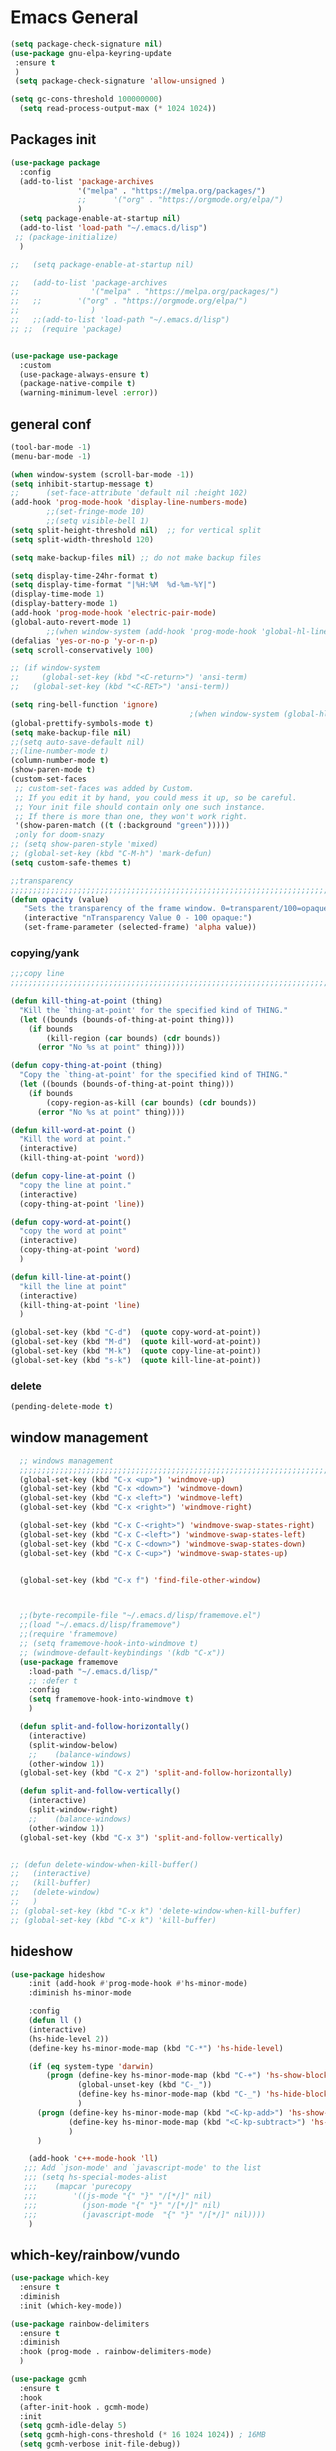 #+STARTUP: show2levels

* Emacs General
#+begin_src emacs-lisp :tangle (if (eq system-type 'windows-nt) "yes" "no")
(setq package-check-signature nil)
(use-package gnu-elpa-keyring-update
 :ensure t
 )
 (setq package-check-signature 'allow-unsigned )
#+end_src

#+begin_src emacs-lisp :tangle yes
(setq gc-cons-threshold 100000000)
  (setq read-process-output-max (* 1024 1024))

#+end_src
** Packages init
#+begin_src emacs-lisp :tangle yes
  (use-package package
    :config
    (add-to-list 'package-archives
                 '("melpa" . "https://melpa.org/packages/")
                 ;;		 '("org" . "https://orgmode.org/elpa/")
                 )
    (setq package-enable-at-startup nil)
    (add-to-list 'load-path "~/.emacs.d/lisp")
   ;; (package-initialize)
    )

  ;;   (setq package-enable-at-startup nil)

  ;;   (add-to-list 'package-archives
  ;;                '("melpa" . "https://melpa.org/packages/")
  ;;   ;;	     '("org" . "https://orgmode.org/elpa/")
  ;;                )
  ;;   ;;(add-to-list 'load-path "~/.emacs.d/lisp")
  ;; ;;  (require 'package)


  (use-package use-package
    :custom
    (use-package-always-ensure t)
    (package-native-compile t)
    (warning-minimum-level :error))
#+end_src
** general conf
#+begin_src emacs-lisp :tangle yes
  (tool-bar-mode -1)
  (menu-bar-mode -1)

  (when window-system (scroll-bar-mode -1))
  (setq inhibit-startup-message t)
  ;;      (set-face-attribute 'default nil :height 102)
  (add-hook 'prog-mode-hook 'display-line-numbers-mode)
          ;;(set-fringe-mode 10)
          ;;(setq visible-bell 1)
  (setq split-height-threshold nil)  ;; for vertical split
  (setq split-width-threshold 120)

  (setq make-backup-files nil) ;; do not make backup files

  (setq display-time-24hr-format t)
  (setq display-time-format "|%H:%M  %d-%m-%Y|")
  (display-time-mode 1)
  (display-battery-mode 1)
  (add-hook 'prog-mode-hook 'electric-pair-mode)
  (global-auto-revert-mode 1)
          ;;(when window-system (add-hook 'prog-mode-hook 'global-hl-line-mode t))
  (defalias 'yes-or-no-p 'y-or-n-p)
  (setq scroll-conservatively 100)

  ;; (if window-system
  ;;     (global-set-key (kbd "<C-return>") 'ansi-term)
  ;;   (global-set-key (kbd "<C-RET>") 'ansi-term))

  (setq ring-bell-function 'ignore)
                                          ;(when window-system (global-hl-line-mode t))
  (global-prettify-symbols-mode t) 
  (setq make-backup-file nil)
  ;;(setq auto-save-default nil)
  ;;(line-number-mode t)
  (column-number-mode t)
  (show-paren-mode t) 
  (custom-set-faces
   ;; custom-set-faces was added by Custom.
   ;; If you edit it by hand, you could mess it up, so be careful.
   ;; Your init file should contain only one such instance.
   ;; If there is more than one, they won't work right.
   '(show-paren-match ((t (:background "green")))))
   ;only for doom-snazy
  ;; (setq show-paren-style 'mixed)
  ;; (global-set-key (kbd "C-M-h") 'mark-defun) 
  (setq custom-safe-themes t)

  ;;transparency
  ;;;;;;;;;;;;;;;;;;;;;;;;;;;;;;;;;;;;;;;;;;;;;;;;;;;;;;;;;;;;;;;;;;;;;;;;;;;;;;;;;;;;;;;;;;;;;;;;;;;;;;;;;;;;;;;;
  (defun opacity (value)
     "Sets the transparency of the frame window. 0=transparent/100=opaque"
     (interactive "nTransparency Value 0 - 100 opaque:")
     (set-frame-parameter (selected-frame) 'alpha value))

#+end_src
*** copying/yank
#+begin_src emacs-lisp :tangle yes
  ;;;copy line
  ;;;;;;;;;;;;;;;;;;;;;;;;;;;;;;;;;;;;;;;;;;;;;;;;;;;;;;;;;;;;;;;;;;;;;;;;;

  (defun kill-thing-at-point (thing)
    "Kill the `thing-at-point' for the specified kind of THING."
    (let ((bounds (bounds-of-thing-at-point thing)))
      (if bounds
          (kill-region (car bounds) (cdr bounds))
        (error "No %s at point" thing))))

  (defun copy-thing-at-point (thing)
    "Copy the `thing-at-point' for the specified kind of THING."
    (let ((bounds (bounds-of-thing-at-point thing)))
      (if bounds
          (copy-region-as-kill (car bounds) (cdr bounds))
        (error "No %s at point" thing))))

  (defun kill-word-at-point ()
    "Kill the word at point."
    (interactive)
    (kill-thing-at-point 'word))

  (defun copy-line-at-point ()
    "copy the line at point."
    (interactive)
    (copy-thing-at-point 'line))

  (defun copy-word-at-point()
    "copy the word at point"
    (interactive)
    (copy-thing-at-point 'word)
    )

  (defun kill-line-at-point()
    "kill the line at point"
    (interactive)
    (kill-thing-at-point 'line)
    )

  (global-set-key (kbd "C-d")  (quote copy-word-at-point))
  (global-set-key (kbd "M-d")  (quote kill-word-at-point))
  (global-set-key (kbd "M-k")  (quote copy-line-at-point))
  (global-set-key (kbd "s-k")  (quote kill-line-at-point))

#+end_src
*** delete
#+begin_src emacs-lisp :tangle yes
(pending-delete-mode t)
#+end_src
** window management
#+begin_src emacs-lisp :tangle yes
    ;; windows management 
    ;;;;;;;;;;;;;;;;;;;;;;;;;;;;;;;;;;;;;;;;;;;;;;;;;;;;;;;;;;;;;;;;;;;;;;;;;;;;;;;;;;;;;;;;;;;;;;;;;;;;;;;;;;;;;;;;;
    (global-set-key (kbd "C-x <up>") 'windmove-up)
    (global-set-key (kbd "C-x <down>") 'windmove-down)
    (global-set-key (kbd "C-x <left>") 'windmove-left)
    (global-set-key (kbd "C-x <right>") 'windmove-right)

    (global-set-key (kbd "C-x C-<right>") 'windmove-swap-states-right)
    (global-set-key (kbd "C-x C-<left>") 'windmove-swap-states-left)
    (global-set-key (kbd "C-x C-<down>") 'windmove-swap-states-down)
    (global-set-key (kbd "C-x C-<up>") 'windmove-swap-states-up)


    (global-set-key (kbd "C-x f") 'find-file-other-window)



    ;;(byte-recompile-file "~/.emacs.d/lisp/framemove.el")
    ;;(load "~/.emacs.d/lisp/framemove")
    ;;(require 'framemove)
    ;; (setq framemove-hook-into-windmove t)
    ;; (windmove-default-keybindings '(kdb "C-x"))
    (use-package framemove
      :load-path "~/.emacs.d/lisp/"
      ;; :defer t
      :config
      (setq framemove-hook-into-windmove t)
      )

    (defun split-and-follow-horizontally()
      (interactive)
      (split-window-below)
      ;;    (balance-windows)
      (other-window 1))
    (global-set-key (kbd "C-x 2") 'split-and-follow-horizontally)

    (defun split-and-follow-vertically()
      (interactive)
      (split-window-right)
      ;;    (balance-windows)
      (other-window 1))
    (global-set-key (kbd "C-x 3") 'split-and-follow-vertically) 


  ;; (defun delete-window-when-kill-buffer()
  ;;   (interactive)
  ;;   (kill-buffer)
  ;;   (delete-window)
  ;;   )
  ;; (global-set-key (kbd "C-x k") 'delete-window-when-kill-buffer)
  ;; (global-set-key (kbd "C-x k") 'kill-buffer)
#+end_src
** hideshow
#+begin_src emacs-lisp :tangle yes
  (use-package hideshow
      :init (add-hook #'prog-mode-hook #'hs-minor-mode)
      :diminish hs-minor-mode

      :config
      (defun ll ()
      (interactive)
      (hs-hide-level 2))
      (define-key hs-minor-mode-map (kbd "C-*") 'hs-hide-level)

      (if (eq system-type 'darwin)
          (progn (define-key hs-minor-mode-map (kbd "C-+") 'hs-show-block)
                 (global-unset-key (kbd "C-_"))
                 (define-key hs-minor-mode-map (kbd "C-_") 'hs-hide-block)
                 )
        (progn (define-key hs-minor-mode-map (kbd "<C-kp-add>") 'hs-show-block)
               (define-key hs-minor-mode-map (kbd "<C-kp-subtract>") 'hs-hide-block)
               )
        )

      (add-hook 'c++-mode-hook 'll)
     ;;; Add `json-mode' and `javascript-mode' to the list
     ;;; (setq hs-special-modes-alist
     ;;; 	(mapcar 'purecopy
     ;;; 		'((js-mode "{" "}" "/[*/]" nil)
     ;;; 		  (json-mode "{" "}" "/[*/]" nil)
     ;;; 		  (javascript-mode  "{" "}" "/[*/]" nil))))
      )
#+end_src
** which-key/rainbow/vundo
#+begin_src emacs-lisp :tangle yes
  (use-package which-key
    :ensure t
    :diminish 
    :init (which-key-mode))

  (use-package rainbow-delimiters
    :ensure t
    :diminish
    :hook (prog-mode . rainbow-delimiters-mode)
    )

  (use-package gcmh
    :ensure t
    :hook
    (after-init-hook . gcmh-mode)
    :init
    (setq gcmh-idle-delay 5)
    (setq gcmh-high-cons-threshold (* 16 1024 1024)) ; 16MB
    (setq gcmh-verbose init-file-debug))

  ;; (use-package undo-tree
  ;;   :ensure t
  ;;   :diminish
  ;;   ;;    :bind ("C-M-u" . undo-tree-visualize )
  ;;   :config
  ;;   (global-undo-tree-mode))

  (use-package vundo
    :ensure t
    :init
    (setq vun-key (if (eq system-type 'darwin) "C--" "C-_"))
    :custom
    (vundo-compact-display t)
    (vundo-glyph-alist vundo-unicode-symbols)
    :config
    ;; :bind (("C--" . (lambda()(interactive) (undo) (vundo)))
    ;;        ("M--" . (lambda()(interactive) (undo-redo) (vundo)))
    ;;        :map vundo-mode-map
    ;;        ("C--" . vundo-backward)
    ;;        ("M--" . vundo-forward)
    ;;        )
    (if (eq system-type 'darwin)
        (progn
          (global-set-key (kbd "C--" ) (lambda()(interactive) (undo) (vundo)))
          (global-set-key (kbd "M--" ) (lambda()(interactive) (undo) (vundo)))
          (keymap-set vundo-mode-map  "C--" 'vundo-backward)
          (keymap-set vundo-mode-map  "M--" 'vundo-forward)
          )
      (progn
        (global-set-key (kbd "C-_" ) (lambda()(interactive) (undo) (vundo)))
        (global-set-key (kbd "M-_" ) (lambda()(interactive) (undo-redo) (vundo)))
        (keymap-set vundo-mode-map  "C-_" 'vundo-backward)
        (keymap-set vundo-mode-map  "M-_" 'vundo-forward)
        )
      )

    )
  ;;(global-unset-key (kbd "C--"))
#+end_src
** expand-region
#+begin_src emacs-lisp :tangle yes
(use-package expand-region
  :ensure t
  :bind (("C-M-SPC" . er/expand-region)
	 ("M--" . er/contract-region))
  )
#+end_src
* org-mode
#+begin_src emacs-lisp :tangle yes
  (use-package org
    :defer t
    :config
    (setq org-hide-emphasis-markers t ;; for *bold* to look bold wothout stars 
          ;; org-ellipsis " ▾"
          org-pretty-entities t
          org-startup-with-inline-images t
          org-startup-indented t
          )

    (dolist (face '((org-level-1 . 1.2)
                    (org-level-2 . 1.15)
                    ))
      (set-face-attribute (car face) nil :weight 'medium  :height (cdr face))) ;; :weight 'medium  :height (cdr face)

    ;; (use-package org-bullets
    ;;   :hook (org-mode . org-bullets-mode)
    ;;   :defer t
    ;;   :config
    ;;   (setq org-bullets-bullet-list '(  "❖" "✸" "✮" "◉" "⁑" "⁂" )) ;;"✱" "◉" "○" "●" "○" "●" "○" "●"
    ;;   )

    :hook (;;(org-mode . org-indent-mode )
           (org-mode . visual-line-mode )
           )
    :bind  ( ("C-c a" . org-agenda)
             ("C-c c" . org-capture)
             ("C-c l" . org-store-link)
  	     ;;            :map org-mode-map

           )
    )

#+end_src

#+begin_src emacs-lisp :tangle yes

  (defun kill-other-org-buffers ()
  "Kill all .org buffers except 'inbox.org' and the current buffer."
  (interactive)
  (let ((current (current-buffer)))
    (dolist (buf (buffer-list))
      (with-current-buffer buf
        (let ((name (buffer-name)))
          (when (and (string-match-p "\\.org\\'" name)
                     (not (eq buf current))
                     (not (string-equal name "inbox.org")))
            (kill-buffer buf)))))))
  (setq 
        ;;	org-deadline-warning-days 14 ;;to warn n days before deadline date
        org-agenda-start-with-log-mode t
        org-log-done t
        org-log-into-drawer t
        org-directory "~/Dropbox/"
        org-agenda-files '("univ.org" "personal.org" "projects.org" "inbox.org" "research.org")
        org-todo-keywords
        '((sequence "TODO(t)" "NEXT(n)" "WAITING(w)" "|" "DONE(d)"))

        org-refile-targets '((org-agenda-files :maxlevel . 1))
        org-refile-use-outline-path 'file
        org-outline-path-complete-in-steps nil

        )

  (setq org-capture-templates
        `(("i" "Inbox" entry  (file "~/Dropbox/inbox.org")
           ,(concat "* TODO %?\n"
                    "/Entered on/ %U"))
          ;; ("@" "Inbox [mu4e]" entry (file "inbox.org")
          ;;  ,(concat "* TODO Process \"%a\" %?\n"
          ;;           "/Entered on/ %U"))
      	))

  (global-set-key (kbd "C-c n i" ) (lambda()(interactive) (find-file "~/Dropbox/inbox.org")))

  (defun org-archive-done-tasks ()
    (interactive)
    (org-map-entries
      (lambda ()
        (org-archive-subtree)
        (setq org-map-continue-from (org-element-property :begin (org-element-at-point))))
      "/DONE" 'file))



   (use-package alert
    :commands (alert)
    :config
    )

  (when (eq system-type 'windows-nt)
    (use-package alert-toast
      :after alert
      :config
      (setq alert-default-style 'alert-termux-notify)
      ))
  (when (eq system-type 'darwin)
    (setq alert-default-style 'osx-notifier)
    )

  ;; (use-package org-alert
  ;;   :ensure t
  ;;   :init
  ;;   (setq
  ;;    org-alert-interval 300
  ;;         )
  ;;   :config
  ;;   (when (daemonp)
  ;;    (org-alert-enable))
  ;;   )


#+end_src
** org-modern / olivetti
#+begin_src emacs-lisp :tangle yes
  (use-package org-modern
    :ensure t
    :after org
    :hook (org-mode . org-modern-mode)
    :config
    (custom-set-variables '(org-modern-fold-stars
     '(("▶" . "▼") ("▷" . "▽") ("◉" . "○") ("▹" . "▿") ("▸" . "▾") )))
    )
  (use-package olivetti
    :ensure t
    :defer t
    :init
    (setq olivetti-body-width .67)
    :config
    (olivetti-set-width 130)

    :hook (org-mode . olivetti-mode)
    )
#+end_src
** org-noter
#+begin_src emacs-lisp :tangle no
(use-package org-noter
  :config
  ;;  (setq org-noter-notes-search-path        '("~/your/path/to/notes"))
  ;;  (setq org-noter-default-notes-file-names '("notes.org"))
  (with-eval-after-load 'org-noter
    (setq org-noter-arrow-background-color "cyan"
	  org-noter-arrow-foreground-color "black"))
  :custom
  (org-noter-auto-save-last-location t)
  ;; (org-noter-notes-search-path        '("~/your/path/to/notes"))
  ;; (org-noter-default-notes-file-names '("notes.org"))
  ;;(org-noter-notes-window-behavior '(start scroll))
  (org-noter-always-create-frame nil)
  (org-noter-use-indirect-buffer t)

  ;; (org-noter-notes-window-location 'horizontal-split)
  ;; (org-noter-doc-split-fraction '(0.5 . 0.5))
  ;; (org-noter-disable-narrowing nil)
  ;; (org-noter-swap-window nil)
  ;; (org-noter-hide-other t)
  )
#+end_src
** xenops
#+begin_src emacs-lisp :tangle yes
  (use-package xenops
    :ensure t
    :defer t
    :config
    (setq xenops-math-image-scale-factor 1.5)

  					;  (setq xenops-reveal-on-entry nil)
  					;    :hook(org-mode . xenops-mode)
    (advice-add 'xenops-handle-paste :override (lambda()
  					       (interactive)
  					       (or (xenops-math-handle-paste)
  						   (xenops-handle-paste-default)
  						   (xenops-image-handle-paste))
  					       ))
    )
#+end_src
** minted for better exporting source codes
#+begin_src emacs-lisp :tangle yes :exports 
  (defun wtd/org-toggle-minted ()
    "Toggle whether or not Org should use minted for LaTeX."
    (interactive)
    (if (get 'wtd-org-minted-on-or-off 'state)
        (progn
          (setq org-latex-packages-alist (delete '("" "minted" nil) org-latex-packages-alist))
          (setq org-latex-src-block-backend 'verbatim)
          (setq org-latex-pdf-process '("latexmk -f -pdf -%latex -interaction=nonstopmode -output-directory=%o %f"))
          (put 'wtd-org-minted-on-or-off 'state nil)
          (message "Minted is off")
          )
      (progn
        (add-to-list 'org-latex-packages-alist '("" "minted" nil))
        (setq org-latex-src-block-backend 'minted)
        (setq org-latex-pdf-process '("pdflatex -shell-escape -interaction nonstopmode -output-directory %o %f"))
        (setq org-latex-minted-options    '(("frame" "single")))
        (put 'wtd-org-minted-on-or-off 'state t)
        (message "Minted is on; use pdflatex -shell-escape -interaction=nonstopmode")
        )
      )
    )

  ;; look at this config https://github.com/wdenton/.emacs.d/blob/master/init.org
  ;; and this blog https://www.miskatonic.org/2023/11/15/minted/
  ;; this use python/brew package pygments
#+end_src
* themes
#+begin_src emacs-lisp :tangle yes
    (use-package doom-themes
      :ensure t
      :defer t
      :config
      (doom-themes-visual-bell-config)
      )
    (use-package doom-modeline
        :ensure t
  ;;      :defer t
        :config
        (doom-modeline-mode)
        )

    (use-package ef-themes
        :ensure t
        :config
        ;; (setq ef-themes-mixed-fonts t
        ;; 	  ef-themes-variable-pitch-ui t)
        (load-theme 'ef-day)
        )

  (defun my/apply-theme (appearance)
    "Load theme, taking current system APPEARANCE into consideration."
    (mapc #'disable-theme custom-enabled-themes)
    (pcase appearance
      ('light (load-theme 'ef-light t))
      ('dark (load-theme 'ef-winter t))))

  (add-hook 'ns-system-appearance-change-functions #'my/apply-theme)
#+end_src
* vertico / margilinea /savehist
#+begin_src emacs-lisp :tangle yes
  (use-package vertico
    :ensure t
    :init
    (vertico-mode)
    )

  (use-package savehist
    :init
    (savehist-mode))

  (use-package marginalia
    :after vertico
    :ensure t
    :custom
    (marginalia-annotators '(marginalia-annotators-heavy marginalia-annotators-light nill))
    :init (marginalia-mode)
    )

  ;;;;;;;;;;;;;;;;;;;;;;;;;;;;;;;;;;;;;;;;;;;;;;;;;;;;;;;;;;;;;;;;;;;;;

#+end_src
* consult
#+begin_src emacs-lisp :tangle yes
  (use-package consult 
    :ensure t
    :demand t
    :bind (
           ("C-s" . consult-line)
  ;;	 ("C-s" . consult-line)

           ("C-x b" . consult-buffer)
           ("C-c i" . consult-imenu)
           ("C-c C-i" . consult-imenu-multi)
           ("C-x C-b" . consult-buffer-other-window)
           ("C-x j" . cousult-bookmark)
           ("C-c b" . consult-project-buffer)
  ;;	 ("C-y" . consult-yank-from-kill-ring)
           ("M-y" . consult-yank-pop)
           ("M-g M-g" . consult-goto-line-numbers)
           ("C-x m" . consult-global-mark)

           :map minibuffer-local-map
           ("M-s" . consult-history)                 ;; orig. next-matching-history-element
           ("M-r" . consult-history)

           )
    :custom
    (completion-in-region-function #'consult-completion-in-region)

    ;; (consult-buffer-filter '("\\` " "\\`\\*.*\\*\\'"))
    ;; (consult-buffer-filter
    ;;  '("\\` " "\\`\\*Completions\\*\\'" "\\`\\*Flymake log\\*\\'" "\\`\\*Semantic SymRef\\*\\'" "\\`\\*tramp/.*\\*\\'" "\\`\\*EGLOT.*\\*\\'" "\\`\\*Async-native-compile-log*\\*\\'" "\\`\\*Messages*\\*\\'" "\\`\\*scratch*\\*\\'") )

      (consult-buffer-filter
     '("\\` " "\\`\\*Completions\\*\\'" "\\`\\*Flymake log\\*\\'" "\\`\\*Semantic SymRef\\*\\'" "\\`\\*tramp/.*\\*\\'" "\\`\\*EGLOT.*\\*\\'" "\\`\\*Async-native-compile-log*\\*\\'" "\\`\\*Messages*\\*\\'" "\\`\\*scratch*\\*\\'" "\\`\\*powershell-toast\\*\\'" "\\`\\*dashboard\\*\\'") )

    :hook (completion-list-mode . consult-preview-at-point-mode)

    :init
    (setq xref-show-xrefs-function #'consult-xref
          xref-show-definitions-function #'consult-xref)

    :config
    ;; (consult-customize
    ;;  consult-theme :preview-key '(:debounce 0.2 any)
    ;;  consult-ripgrep consult-git-grep consult-grep
    ;;  consult-bookmark consult-recent-file consult-xref
    ;;  consult--source-bookmark consult--source-file-register
    ;;  consult--source-recent-file consult--source-project-recent-file
    ;;  ;; :preview-key (kbd "M-.")
    ;;  :preview-key '(:debounce 0.4 any))

    ;; Optionally configure the narrowing key.
    ;; Both < and C-+ work reasonably well.


    ;; By default `consult-project-function' uses `project-root' from project.el.
    ;; Optionally configure a different project root function.
    ;; There are multiple reasonable alternatives to chose from.
    ;;;; 1. project.el (the default)
    ;; (setq consult-project-function #'consult--default-project--function)
    ;;;; 2. projectile.el (projectile-project-root)
    ;; (autoload 'projectile-project-root "projectile")
    ;; (setq consult-project-function (lambda (_) (projectile-project-root)))
    ;;;; 3. vc.el (vc-root-dir)
    ;; (setq consult-project-function (lambda (_) (vc-root-dir)))
    ;;;; 4. locate-dominating-file
    ;; (setq consult-project-function (lambda (_) (locate-dominating-file "." ".git")))
    )
#+end_src
* orderless
#+begin_src emacs-lisp :tangle yes
  (use-package orderless
    :ensure t
    :custom
    ;; (completion-styles '(orderless basic))
    ;; (completion-category-overrides '((file (styles basic partial-completion)))))
    (completion-styles '(partial-completion orderless )) ;;flex flex initials partial-completion
    (completion-category-defaults nil )  ;;'((eglot (styles orderless)))
    ;; (completion-category-overrides '((eglot (styles orderless))))
      (completion-category-overrides     '((file (styles partial-completion))))
    )
#+end_src

* embark
#+begin_src emacs-lisp :tangle yes
  (use-package embark
    :ensure t
    :bind(("C-h B " . embark-bindings)
  ;;        :map minibuffer-local-map
          ("M-+" . embark-act)
          ("C-." . embark-dwim)

          )
    :init
    ;;  (setq prefix-help-command #'embark-prefix-help-command)
    ;;  (aqdd-hook 'eldoc-documentation-functions #'embark-eldoc-first-target)

    )

  (use-package embark-consult
    :ensure t ; only need to install it, embark loads it after consult if found
    :hook
    (embark-collect-mode . consult-preview-at-point-mode))


#+end_src

* corfu
#+begin_src emacs-lisp :tangle yes
  (use-package corfu
    :ensure t
    ;;  :demand t
    :custom
    (corfu-auto t)
    (corfu-auto-delay 0.1)
    (corfu-auto-prefix 2)
    (corfu-echo-documentation 0.25)
    (corfu-preview-current 'insert)
    :init
    (global-corfu-mode)
    :config
    (defun corfu-move-to-minibuffer ()
      (interactive)
      (pcase completion-in-region--data
        (`(,beg ,end ,table ,pred ,extras)
         (let ((completion-extra-properties extras)
               completion-cycle-threshold completion-cycling)
           (consult-completion-in-region beg end table pred)))))
    (keymap-set corfu-map "M-m" #'corfu-move-to-minibuffer)
    (add-to-list 'corfu-continue-commands #'corfu-move-to-minibuffer)
    :hook (completion-in-region . corfu-move-to-minibuffer)

    )
#+end_src
* vterm
#+begin_src emacs-lisp :tangle (if (eq system-type 'windows-nt) "no"  "yes")
(use-package vterm
  :ensure t
  :config
  (setq vterm-module-cmake-args "-DUSE_SYSTEM_LIBVTERM=yes")
  )

(use-package vterm-toggle
  :ensure t
  :bind ("<C-return>" . vterm-toggle)
  )
#+end_src
* yasnippet
#+begin_src emacs-lisp :tangle yes
  (use-package yasnippet
      :ensure t
      :defer t
      :config

  ;;    (yas-reload-all)
      ;; (add-hook 'c++-mode-hook 'yas-minor-mode)
      ;; (add-hook 'c++-mode 'yas-reload-all)
      ;;(add-hook 'yas-global-mode-hook 'yas-reload-all)
      )
  (use-package yasnippet-snippets
        :ensure t
        :defer t
        )
#+end_src

* flyspell/jinx
#+begin_src emacs-lisp :tangle no
(use-package flyspell
  ;; :ensure t				
  :defer t
  :config
  (setq ispell-program-name "hunspell"
        ispell-default-dictionary "en_US")
  ;; (use-package consult-flyspell
  ;;   :ensure t
  ;;   :defer t
  ;;   )
  ;; (use-package flyspell-correct
  ;;   :ensure t
  ;;   :defer t
  ;;   )
  ;; :hook (text-mode . flyspell-mode)
  :bind (;;("M-<f7>" . flyspell-buffer)
	 :map flyspell-mode-map
	 ("<f7>" . flyspell-word)
         ("C-." . flyspell-correct-at-point)))
#+end_src

#+begin_src emacs-lisp :tangle yes
  (use-package jinx
    :hook (org-mode . global-jinx-mode)
    :config
     ;; (add-to-list 'vertico-multiform-categories
     ;;              '(jinx grid (vertico-grid-annotate . 20)))
    (vertico-multiform-mode 1)
    :bind (("M-$" . jinx-correct)
           ("C-M-$" . jinx-languages)))

#+end_src

* programming

** build / project 
#+begin_src emacs-lisp :tangle yes
(use-package ansi-color
  :hook (compilation-filter . ansi-color-compilation-filter))

;;(setq compile-command "cmake --build ./build")
#+end_src
** eglot
#+begin_src emacs-lisp :tangle yes
  (use-package eglot
    :ensure t
    :defer t
  ;;  :after (yasnippet) ;; flycheck  flymake
    :init
  ;;  (yas-global-mode 1)
    :config
    (with-eval-after-load 'eglot
          (add-to-list 'eglot-server-programs
              '((c++-mode c-mode c-ts-mode c++-ts-mode)
                   . ("clangd"
                         "-j=2"
                         "--log=error"
                         ;; "--malloc-trim"
                         "--background-index"
                         ;; "--background-index-priority=background" ;;; =background  ; low    ;normal 
                         "--clang-tidy"
                         ;; ;; "--cross-file-rename"
                         "--completion-style=detailed"
                         "--pch-storage=disk"
                         "--header-insertion=never"
                         ;; ;; "--header-insertion-decorators=0"
                         ))))
    (with-eval-after-load 'eglot
          (add-to-list 'eglot-server-programs
              '(qml-mode
                   . ("/usr/local/bin/qmlls" "--build-dir=~/qttest/gallery/build/"))))

    (with-eval-after-load 'eglot
            (add-to-list 'eglot-server-programs
                '(f90-mode
                     . ("fortls" "--notify_init" "--nthreads=4"))))
    :hook
    ((c-mode-common . eglot-ensure))
    :bind (:map eglot-mode-map
            ("M-RET" . eglot-code-actions)
            ("C-c r" . eglot-rename)
            ("C-c f" . eglot-format-buffer)
  ;;	  ("C-." . xref-find-definitions-other-window)
          ) 

    )
#+end_src

** eldoc-box
#+begin_src emacs-lisp :tangle yes
(use-package eldoc-box
  :ensure t
  :defer t
  :after eglot
  :config
  (add-hook 'eglot-managed-mode-hook #'eldoc-box-hover-mode t)
  )
#+end_src

** flymake / flycheck
#+begin_src emacs-lisp :tangle yes
  (use-package flymake
    :defer t
    :bind ( :map flymake-mode-map
            ("M-n" . flymake-goto-next-error)
            ("M-p" . flymake-goto-prev-error)

            )
    )
#+end_src
#+begin_src emacs-lisp :tangle no
(use-package flycheck
  :ensure t
  :defer t
  :bind (:map flycheck-mode-map
	     ("M-n" . flycheck-next-error)
	     ("M-p" . flycheck-previous-error)
	     )
    )
#+end_src


** cmake
#+begin_src emacs-lisp :tangle yes
(use-package cmake-mode
  :ensure t
  )
#+end_src


** Matlab
#+begin_src emacs-lisp :tangle yes
  (use-package matlab-mode
    :ensure t
    :defer t
    :mode ("\\.m$" . matlab-mode)
    :bind(:map matlab-mode-map
               ("M-;" . matlab-shell-locate-fcn))
    :init
    (setq matlab-shell-command "/Applications/Matlab_R2020b.app/bin/matlab")
    (setq matlab-shell-command-switches (list "-nodesktop"))
    )
#+end_src
* magit / diff-h

#+begin_src emacs-lisp :tangle yes
(use-package magit
  :ensure t
  :defer t
  :commands (magit-status)
  :bind ("C-x g" . magit-status)
  )

(use-package diff-hl
  :ensure t
  :defer t
  :config
  (global-diff-hl-mode 1)
  (diff-hl-flydiff-mode 1)
  (diff-hl-margin-mode 1)
  (add-hook 'magit-pre-refresh-hook 'diff-hl-magit-pre-refresh)
  (add-hook 'magit-post-refresh-hook 'diff-hl-magit-post-refresh)
  )

#+end_src

* emacs

#+begin_src emacs-lisp :tangle yes
(use-package emacs
  :init
  ;; TAB cycle if there are only few candidates
  (setq completion-cycle-threshold 1)

  ;; Emacs 28: Hide commands in M-x which do not apply to the current mode.
  ;; Corfu commands are hidden, since they are not supposed to be used via M-x.
  ;; (setq read-extended-command-predicate
  ;;       #'command-completion-default-include-p)

  ;; Enable indentation+completion using the TAB key.
  ;; `completion-at-point' is often bound to M-TAB.
  (setq tab-always-indent 'complete)
  :config
  (setq hl-line-sticky-flag nil)
  (add-hook 'prog-mode-hook 'hl-line-mode)

  :bind( :map global-map
	 ("C-c p c" . recompile)
	 ("C-." . xref-find-definitions-other-window))
  
  )
#+end_src


* dashbord
#+begin_src emacs-lisp :tangle yes
  (use-package dashboard
    :ensure t
    :init
    (add-hook 'dashboard-after-initialize-hook #'kill-other-org-buffers)
    :config
    (dashboard-setup-startup-hook)
    (setq initial-buffer-choice (lambda () (get-buffer-create dashboard-buffer-name)))

    )
#+end_src
* xref
#+begin_src emacs-lisp :tangle yes
  (use-package xref
    :config
    (setq xref-search-program
          (cond
           ((or (executable-find "ripgrep")
                (executable-find "rg"))
            'ripgrep)
           ((executable-find "ugrep")
            'ugrep)
           (t
            'grep))))
#+end_src
* restclient
#+begin_src emacs-lisp :tangle yes
(use-package restclient
  :ensure t
  :defer t
  )
#+end_src

* pdf-tools
#+begin_src emacs-lisp :tangle yes
  (use-package pdf-tools
    :ensure t
    :defer t
    :commands (pdf-view-mode pdf-tools-install)
    :mode ("\\.[pP][dD][fF]\\'" . pdf-view-mode)
    :magic ("%PDF" . pdf-view-mode)
    :hook   (
             ;; (pdf-view-mode . pdf-view-themed-minor-mode)
             (pdf-view-mode . pdf-tools-enable-minor-modes)
             )

    :config
    (pdf-tools-install)
    (setq pdf-view-resize-factor 1.1)
    (setq-default pdf-view-display-size 'fit-width)
    (define-pdf-cache-function pagelabels)
    (setq pdf-view-continuous nil)
    (define-key pdf-view-mode-map (kbd "C-s") 'isearch-forward)
    )


#+end_src


** saveplace-pdf-view
#+begin_src emacs-lisp :tangle yes
  (use-package pdf-view-restore
  :after pdf-tools
  :config
  (add-hook 'pdf-view-mode-hook 'pdf-view-restore-mode)
  (setq pdf-view-restore-filename "~/.emacs.d/.pdf-view-restore")
  )
#+end_src
** org-pdftools

#+begin_src emacs-lisp :tangle no
    (use-package org-pdftools
      :ensure t
  ;;    :after pdf-tools
      :config
      (defun denote-link-generator (FILENAME)
        (if (denote-file-has-identifier-p FILENAME)
            (denote-retrieve-filename-identifier FILENAME)
          (abbreviate-file-name FILENAME)
          )
        )

      (defun denote-link-resolver (ID/FILENAME)
        (if (denote--id-exists-p ID/FILENAME)
            (denote-get-relative-path-by-id ID/FILENAME)
          (expand-file-name ID/FILENAME)
          )
        )

      (setq org-pdftools-path-generator 'denote-link-generator
            org-pdftools-path-resolver 'denote-link-resolver)

      
      (org-pdftools-setup-link)
      )
    




#+end_src

#+begin_src emacs-lisp :tangle yes
  (use-package org-pdftools
    :ensure t
    :init
    (defalias 'getf 'cl-getf)
    :config
    (defun denote-link-generator (FILENAME)
      (if (denote-file-has-identifier-p FILENAME)
          (denote-retrieve-filename-identifier FILENAME)
        (abbreviate-file-name FILENAME)
        )
      )

    (defun denote-link-resolver (ID/FILENAME)
      ;;    (if (denote--id-exists-p ID/FILENAME)
      (message ID/FILENAME)
      (if (denote-get-relative-path-by-id ID/FILENAME)
          (denote-get-relative-path-by-id ID/FILENAME)
        (expand-file-name ID/FILENAME)
        )
      )

    (setq org-pdftools-path-generator 'denote-link-generator
          org-pdftools-path-resolver 'denote-link-resolver)

    (defun org-pdftools-export (link description format)
        "Export the pdfview LINK with DESCRIPTION for FORMAT from Org files."
        (let* (path loc page)
          (if (string-match "\\(.+\\)::\\(.*\\)" link)
              (progn
                (setq path (match-string 1 link))
                (setq loc (match-string 2 link))
                (if (string-match "\\([0-9]+\\)++\\(.*\\)" loc)
                    (setq page (match-string 1 loc))
                  (setq page loc))
                (setq path (funcall org-pdftools-path-resolver path))
                )

            (setq path link))

          ;; `org-export-file-uri` expands the filename correctly
          ;;    (setq path (org-export-file-uri (org-link-escape path)))

          (cond ((eq format 'html)
                 (format
                  "<a href=\"%s#page=%s\">%s</a>"
                  path
                  page
                  description))
                ((eq format 'latex)
                 (format
                  "\\href[page=%s]{%s}{%s}"
                  ;; "\\href{%s#page.%s}{%s}" 
                  page
                  path
                  description))
                ((eq format 'ascii)
                 (format "%s (%s)" description path))
                (t path))))

    
    (org-pdftools-setup-link)
    )

#+end_src
#+begin_src emacs-lisp :tangle no
  (use-package org-pdftools
    :load-path  "~/.emacs.d/lisp/"
    :config  (org-pdftools-setup-link))
#+end_src

* denote
#+begin_src emacs-lisp :tangle yes
  (use-package denote
    :ensure t
    :config
    ;;
    ;; General key bindings

    (setq denote-directory (expand-file-name
    			  (pcase system-type
    			    ('windows-nt "c:/Users/aliha/Documents/Zotero/")
  			    ('gnu/linux "~/pCloudDrive/Documents/Zotero/")
  			    (_ "~/Documents/Zotero/" ) 

    			    )))  

    ;;  (setq denote-known-keywords '("GC" "doct"))
    (setq denote-infer-keywords t)
    (setq denote-sort-keywords t)
    (setq denote-file-type 'org)
    (setq denote-rename-buffer-format "[D] %^s| %t")
    
    (denote-rename-buffer-mode)
    (setq denote-org-store-link-to-heading t)
    ;;
    ;; Tweaking the frontmatter
    ;; (setq denote-org-front-matter
    ;;       "#+title: %s\n#+date: %s\n#+filetags: %s\n#+identifier: %s\n#+author:\n#+startup: content\n")
    :bind
    ("C-c n n" . denote-open-or-create)
    ("C-c n l" . denote-link-or-create)
    ("C-c n b" . denote-link-find-file)
    ("C-c n B" . denote-link-backlinks)
    ("C-c n s" . denote-subdirectory)
    )
   
#+end_src

#+begin_src json :tangle no
for zotero
  {
  "4": {
    "field": "dateAdded",
    "operations": [
      {
        "function": "replace",
        "regex": "(\\d{4})-(\\d{2})-(\\d{2}) (.*)",
        "replacement": "$1$2$3T$4",
        "flags": "g"
      }
    ]
  },
  "5": {
    "field": "title",
    "operations": [
      {
        "function": "replace",
        "regex": "\\s",
        "replacement": "-",
        "flags": "g"
      }
    ]
  }
}

{%4}{==%a}{=%y}{--%5}

#+end_src

* citar
#+begin_src emacs-lisp :tangle yes
(use-package citar
  :no-require
  :custom
  (org-cite-global-bibliography '("~/Documents/Zotero/MyLib.bib"))
  (citar-bibliography '("~/Documents/Zotero/MyLib.bib"))
  (org-cite-insert-processor 'citar)
  (org-cite-follow-processor 'citar)
  (org-cite-activate-processor 'citar)
  (citar-bibliography org-cite-global-bibliography)
  (citar-library-paths (list denote-directory))
  :config
  (use-package citar-embark
    :ensure t
    :after citar embark
    :no-require
    :config
    (setq citar-at-point-function 'embark-act)
    (citar-embark-mode)
    )
  
  ;; optional: org-cite-insert is also bound to C-c C-x C-@
  :bind
  (("C-c d o" . citar-open)
   :map org-mode-map :package org
   ("C-c b" . #'org-cite-insert)))
#+end_src



* citar-denote
#+begin_src emacs-lisp :tangle yes
  (use-package citar-denote
    :after citar denote 
    :config
    (citar-denote-mode)
;;    (setq citar-open-always-create-notes t)
    (setq citar-denote-subdir t)
    (setq citar-denote-signature t)
    :bind (("C-c n c c" . citar-create-note)
           ("C-c n c a" . citar-denote-add-citekey)
           ("C-c n c x" . citar-denote-remove-citekey)
           ("C-c d c o" . citar-denote-open-note)
           ("C-c n c d" . citar-denote-dwim)
           ("C-c n c r" . citar-denote-find-reference)
           ("C-c n c f" . citar-denote-find-citation)
           ("C-c n c n" . citar-denote-find-nocite)))
#+end_src

* mac keys /specific
#+begin_src emacs-lisp :tangle (if (eq system-type 'darwin) "yes" "no")
    (add-to-list 'default-frame-alist '(undecorated . t)) 
    (menu-bar-mode 1)
    (setq mac-option-modifier 'super)
    (setq mac-command-modifier 'meta)
    (setq mac-function-modifier 'control)
    (setq mac-right-command-modifier 'none)
    (setq mac-right-option-modifier 'none)


  (global-set-key (kbd "s-<up>") 'toggle-frame-maximized)
  (global-set-key (kbd "C-q") 'move-beginning-of-line)

    (global-set-key (kbd "C-x à") 'delete-window)
    (global-set-key (kbd "C-x &") 'delete-other-windows)
    (global-set-key (kbd "C-x à") 'delete-window)
    (global-set-key (kbd "C-x \" ") 'split-and-follow-vertically)
    (global-set-key (kbd "C-x é") 'split-and-follow-horizontally)

    ;;(set-face-attribute 'default nil :family "Inconsolata" :height 140)
    (set-face-attribute 'default nil :height 145)
    (defun frame-font-height (value)
         "Sets the frame font height default=12"
         (interactive "nFrame font height default =12:")
         (set-face-attribute 'default nil :height (* 10 value)))

    ;; (add-hook 'minibuffer-setup-hook 'my-minibuffer-setup)
    ;; (defun my-minibuffer-setup ()
    ;;        (set (make-local-variable 'face-remapping-alist)
    ;;           '((default :height 1.1))))



#+end_src



* windows specifics
#+begin_src emacs-lisp :tangle (if (eq system-type 'windows-nt) "yes" "no")
   ;; (add-to-list 'default-frame-alist '(undecorated . t)) 
   ;; (menu-bar-mode 1)

    (custom-set-faces
  ;; custom-set-faces was added by Custom.
  ;; If you edit it by hand, you could mess it up, so be careful.
  ;; Your init file should contain only one such instance.
  ;; If there is more than one, they won't work right.
  '(default ((t (:family "JetBrains Mono" :foundry "outline" :slant normal :weight regular :height 105 :width normal))))
  '(show-paren-match ((t (:background "green")))))

     ;;(set-face-attribute 'default nil :family "Inconsolata" :height 140)
   (set-face-attribute 'default nil :height 105)
   (defun frame-font-height (value)
        "Sets the frame font height default=12"
        (interactive "nFrame font height default =12:")
        (set-face-attribute 'default nil :height (* 10 value)))

#+end_src

* emacs-plus

Emacs.app was installed to:
  /usr/local/opt/emacs-plus@29

To link the application to default Homebrew App location:
  osascript -e 'tell application "Finder" to make alias file to posix file "/usr/local/opt/emacs-plus@29/Emacs.app" at POSIX file "/Applications" with properties {name:"Emacs.app"}'

Your PATH value was injected into Emacs.app/Contents/Info.plist

Report any issues to https://github.com/d12frosted/homebrew-emacs-plus

To start d12frosted/emacs-plus/emacs-plus@29 now and restart at login:
  brew services start d12frosted/emacs-plus/emacs-plus@29
Or, if you don't want/need a background service you can just run:
  /usr/local/opt/emacs-plus@29/bin/emacs --fg-daemon
==> Summary
🍺  /usr/local/Cellar/emacs-plus@29/29.4: 4,540 files, 249.6MB, built in 12 minutes 31 seconds
==> Running `brew cleanup emacs-plus@29`...
Disable this behaviour by setting HOMEBREW_NO_INSTALL_CLEANUP.
Hide these hints with HOMEBREW_NO_ENV_HINTS (see `man brew`).
==> Caveats
==> emacs-plus@29
Emacs.app was installed to:
  /usr/local/opt/emacs-plus@29

To link the application to default Homebrew App location:
  osascript -e 'tell application "Finder" to make alias file to posix file "/usr/local/opt/emacs-plus@29/Emacs.app" at POSIX file "/Applications" with properties {name:"Emacs.app"}'

Your PATH value was injected into Emacs.app/Contents/Info.plist

Report any issues to https://github.com/d12frosted/homebrew-emacs-plus

To start d12frosted/emacs-plus/emacs-plus@29 now and restart at login:
  brew services start d12frosted/emacs-plus/emacs-plus@29
Or, if you don't want/need a background service you can just run:
  /usr/local/opt/emacs-plus@29/bin/emacs --fg-daemon
➜  ~  osascript -e 'tell application "Finder" to make alias file to posix file "/usr/local/opt/emacs-plus@29/Emacs.app" at POSIX file "/Applications" with properties {name:"Emacs.app"}'
alias file Emacs.app of folder Applications of startup disk
